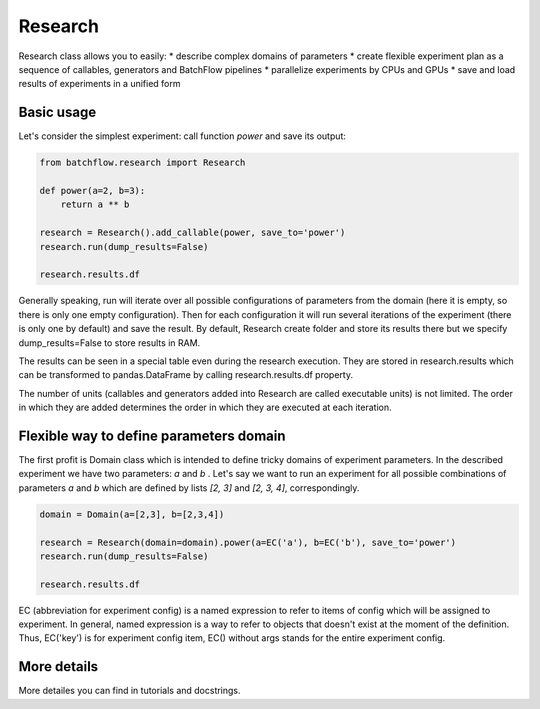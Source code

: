 ===========
Research
===========

Research class allows you to easily:
* describe complex domains of parameters
* create flexible experiment plan as a sequence of callables, generators and BatchFlow pipelines
* parallelize experiments by CPUs and GPUs
* save and load results of experiments in a unified form

Basic usage
-----------
Let's consider the simplest experiment: call function `power` and save its output:

.. code-block:: python

    from batchflow.research import Research

    def power(a=2, b=3):
        return a ** b

    research = Research().add_callable(power, save_to='power')
    research.run(dump_results=False)

    research.results.df

Generally speaking, run will iterate over all possible configurations of parameters from the domain (here it is empty,
so there is only one empty configuration). Then for each configuration it will run several iterations of the experiment
(there is only one by default) and save the result. By default, Research create folder and store its results there but
we specify dump_results=False to store results in RAM.

The results can be seen in a special table even during the research execution. They are stored in research.results which
can be transformed to pandas.DataFrame by calling research.results.df property.

The number of units (callables and generators added into Research are called executable units) is not limited. The order
in which they are added determines the order in which they are executed at each iteration.

Flexible way to define parameters domain
----------------------------------------
The first profit is Domain class which is intended to define tricky domains of experiment parameters. In the described
experiment we have two parameters: `a` and `b` . Let's say we want to run an experiment for all possible combinations of
parameters `a` and `b` which are defined by lists `[2, 3]` and `[2, 3, 4]`, correspondingly.

.. code-block:: python

    domain = Domain(a=[2,3], b=[2,3,4])

    research = Research(domain=domain).power(a=EC('a'), b=EC('b'), save_to='power')
    research.run(dump_results=False)

    research.results.df

EC (abbreviation for experiment config) is a named expression to refer to items of config which will be assigned to
experiment. In general, named expression is a way to refer to objects that doesn't exist at the moment of the
definition. Thus, EC('key') is for experiment config item, EC() without args stands for the entire experiment config.

More details
------------
More detailes you can find in tutorials and docstrings.
